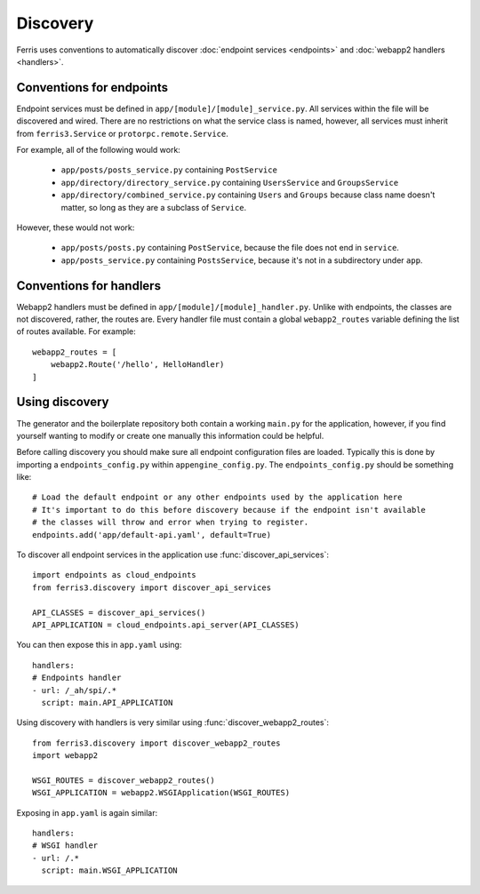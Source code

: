 Discovery
=========

.. module:: ferris3.discovery

Ferris uses conventions to automatically discover :doc:`endpoint services <endpoints>` and :doc:`webapp2 handlers <handlers>`.


Conventions for endpoints
-------------------------

Endpoint services must be defined in ``app/[module]/[module]_service.py``. All services within the file will be discovered and wired. There are no restrictions on what the service class is named, however, all services must inherit from ``ferris3.Service`` or ``protorpc.remote.Service``.

For example, all of the following would work:

    * ``app/posts/posts_service.py`` containing ``PostService``
    * ``app/directory/directory_service.py`` containing ``UsersService`` and ``GroupsService``
    * ``app/directory/combined_service.py`` containing ``Users`` and ``Groups`` because class name doesn't matter, so long as they are a subclass of ``Service``.

However, these would not work:

    * ``app/posts/posts.py`` containing ``PostService``, because the file does not end in ``service``.
    * ``app/posts_service.py`` containing ``PostsService``, because it's not in a subdirectory under ``app``.


Conventions for handlers
------------------------

Webapp2 handlers must be defined in ``app/[module]/[module]_handler.py``. Unlike with endpoints, the classes are not discovered, rather, the routes are. Every handler file must contain a global ``webapp2_routes`` variable defining the list of routes available. For example::

    webapp2_routes = [
        webapp2.Route('/hello', HelloHandler)
    ]


Using discovery
---------------

The generator and the boilerplate repository both contain a working ``main.py`` for the application, however, if you find yourself wanting to modify or create one manually this information could be helpful.

Before calling discovery you should make sure all endpoint configuration files are loaded. Typically this is done by importing a ``endpoints_config.py`` within ``appengine_config.py``. The ``endpoints_config.py`` should be something like::

    # Load the default endpoint or any other endpoints used by the application here
    # It's important to do this before discovery because if the endpoint isn't available
    # the classes will throw and error when trying to register.
    endpoints.add('app/default-api.yaml', default=True)

To discover all endpoint services in the application use :func:`discover_api_services`::

    import endpoints as cloud_endpoints
    from ferris3.discovery import discover_api_services

    API_CLASSES = discover_api_services()
    API_APPLICATION = cloud_endpoints.api_server(API_CLASSES)

You can then expose this in ``app.yaml`` using::

    handlers:
    # Endpoints handler
    - url: /_ah/spi/.*
      script: main.API_APPLICATION

Using discovery with handlers is very similar using :func:`discover_webapp2_routes`::

    from ferris3.discovery import discover_webapp2_routes
    import webapp2

    WSGI_ROUTES = discover_webapp2_routes()
    WSGI_APPLICATION = webapp2.WSGIApplication(WSGI_ROUTES)

Exposing in ``app.yaml`` is again similar::

    handlers:
    # WSGI handler
    - url: /.*
      script: main.WSGI_APPLICATION
